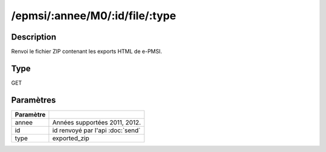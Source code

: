 /epmsi/:annee/M0/:id/file/:type
===============================


Description
-----------

Renvoi le fichier ZIP contenant les exports HTML de e-PMSI.

Type
----

GET

Paramètres
----------

========= ===========================================
Paramètre 
========= ===========================================
annee     Années supportées 2011, 2012.
id        id renvoyé par l'api :doc:`send`
type      exported_zip
========= ===========================================


